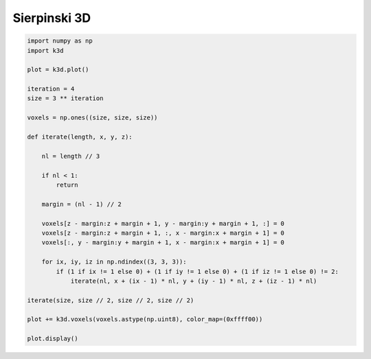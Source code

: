 Sierpinski 3D
=============

.. code::

    import numpy as np
    import k3d

    plot = k3d.plot()

    iteration = 4
    size = 3 ** iteration

    voxels = np.ones((size, size, size))

    def iterate(length, x, y, z):

        nl = length // 3

        if nl < 1:
            return

        margin = (nl - 1) // 2

        voxels[z - margin:z + margin + 1, y - margin:y + margin + 1, :] = 0
        voxels[z - margin:z + margin + 1, :, x - margin:x + margin + 1] = 0
        voxels[:, y - margin:y + margin + 1, x - margin:x + margin + 1] = 0

        for ix, iy, iz in np.ndindex((3, 3, 3)):
            if (1 if ix != 1 else 0) + (1 if iy != 1 else 0) + (1 if iz != 1 else 0) != 2:
                iterate(nl, x + (ix - 1) * nl, y + (iy - 1) * nl, z + (iz - 1) * nl)

    iterate(size, size // 2, size // 2, size // 2)

    plot += k3d.voxels(voxels.astype(np.uint8), color_map=(0xffff00))

    plot.display()

.. k3d_plot ::
   :filename: sierpinski3d_plot.py